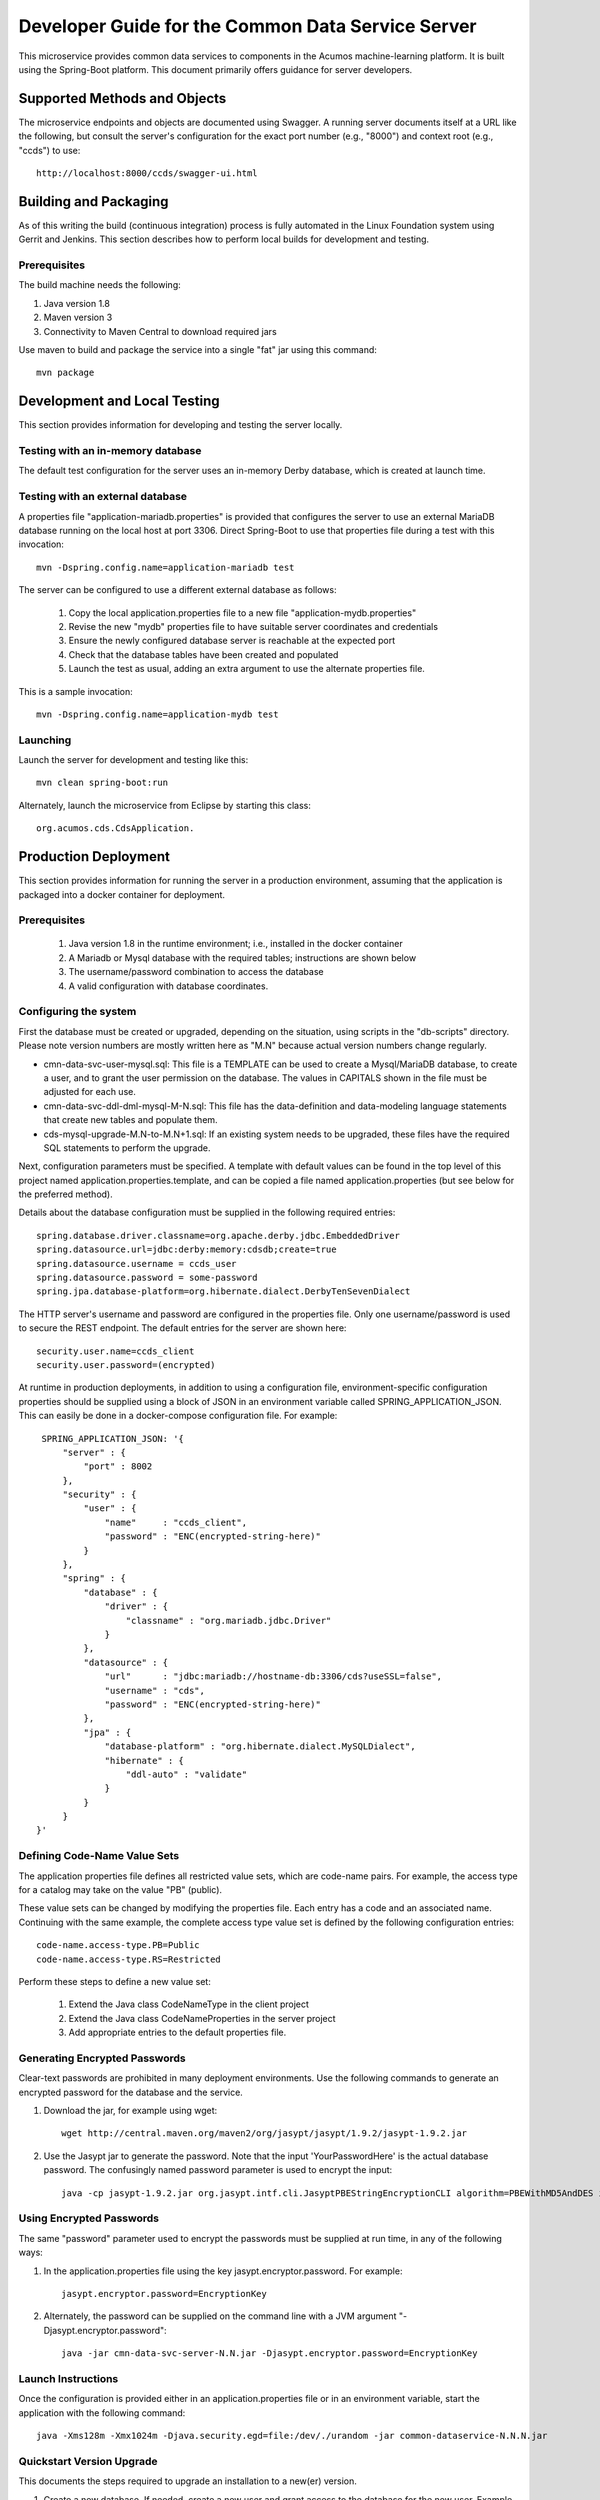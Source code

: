 .. ===============LICENSE_START=======================================================
.. Acumos CC-BY-4.0
.. ===================================================================================
.. Copyright (C) 2017 AT&T Intellectual Property & Tech Mahindra. All rights reserved.
.. ===================================================================================
.. This Acumos documentation file is distributed by AT&T and Tech Mahindra
.. under the Creative Commons Attribution 4.0 International License (the "License");
.. you may not use this file except in compliance with the License.
.. You may obtain a copy of the License at
..
.. http://creativecommons.org/licenses/by/4.0
..
.. This file is distributed on an "AS IS" BASIS,
.. WITHOUT WARRANTIES OR CONDITIONS OF ANY KIND, either express or implied.
.. See the License for the specific language governing permissions and
.. limitations under the License.
.. ===============LICENSE_END=========================================================

==================================================
Developer Guide for the Common Data Service Server
==================================================

This microservice provides common data services to components in the Acumos machine-learning platform.
It is built using the Spring-Boot platform. This document primarily offers guidance for server developers.

Supported Methods and Objects
-----------------------------

The microservice endpoints and objects are documented using Swagger. A running server documents itself at a URL like the following, but
consult the server's configuration for the exact port number (e.g., "8000") and context root (e.g., "ccds") to use::

    http://localhost:8000/ccds/swagger-ui.html


Building and Packaging
----------------------

As of this writing the build (continuous integration) process is fully automated in the Linux Foundation system
using Gerrit and Jenkins.  This section describes how to perform local builds for development and testing.

Prerequisites
~~~~~~~~~~~~~

The build machine needs the following:

1. Java version 1.8
2. Maven version 3
3. Connectivity to Maven Central to download required jars

Use maven to build and package the service into a single "fat" jar using this command::

    mvn package

Development and Local Testing
-----------------------------

This section provides information for developing and testing the server locally.

Testing with an in-memory database
~~~~~~~~~~~~~~~~~~~~~~~~~~~~~~~~~~

The default test configuration for the server uses an in-memory Derby database, which is created at launch time.

Testing with an external database
~~~~~~~~~~~~~~~~~~~~~~~~~~~~~~~~~

A properties file "application-mariadb.properties" is provided that configures the server to use an
external MariaDB database running on the local host at port 3306.  Direct Spring-Boot to use that
properties file during a test with this invocation::

    mvn -Dspring.config.name=application-mariadb test

The server can be configured to use a different external database as follows:

    1. Copy the local application.properties file to a new file "application-mydb.properties"
    2. Revise the new "mydb" properties file to have suitable server coordinates and credentials
    3. Ensure the newly configured database server is reachable at the expected port
    4. Check that the database tables have been created and populated
    5. Launch the test as usual, adding an extra argument to use the alternate properties file.

This is a sample invocation::

    mvn -Dspring.config.name=application-mydb test

Launching
~~~~~~~~~

Launch the server for development and testing like this::

     mvn clean spring-boot:run

Alternately, launch the microservice from Eclipse by starting this class::

    org.acumos.cds.CdsApplication.

Production Deployment
---------------------

This section provides information for running the server in a production environment,
assuming that the application is packaged into a docker container for deployment.

Prerequisites
~~~~~~~~~~~~~

    1. Java version 1.8 in the runtime environment; i.e., installed in the docker container
    2. A Mariadb or Mysql database with the required tables; instructions are shown below
    3. The username/password combination to access the database
    4. A valid configuration with database coordinates.

Configuring the system
~~~~~~~~~~~~~~~~~~~~~~

First the database must be created or upgraded, depending on the situation,
using scripts in the "db-scripts" directory.  Please note version numbers are
mostly written here as "M.N" because actual version numbers change regularly.

- cmn-data-svc-user-mysql.sql: This file is a TEMPLATE can be used to
  create a Mysql/MariaDB database, to create a user, and to grant the
  user permission on the database.  The values in CAPITALS shown in
  the file must be adjusted for each use.
- cmn-data-svc-ddl-dml-mysql-M-N.sql: This file has the data-definition and
  data-modeling language statements that create new tables and
  populate them.
- cds-mysql-upgrade-M.N-to-M.N+1.sql: If an existing system needs to be upgraded,
  these files have the required SQL statements to perform the upgrade.

Next, configuration parameters must be specified.  A template with
default values can be found in the top level of this project named
application.properties.template, and can be copied a file named
application.properties (but see below for the preferred method).

Details about the database configuration must be supplied in the following
required entries::

    spring.database.driver.classname=org.apache.derby.jdbc.EmbeddedDriver
    spring.datasource.url=jdbc:derby:memory:cdsdb;create=true
    spring.datasource.username = ccds_user
    spring.datasource.password = some-password
    spring.jpa.database-platform=org.hibernate.dialect.DerbyTenSevenDialect

The HTTP server's username and password are configured in the properties file.
Only one username/password is used to secure the REST endpoint.
The default entries for the server are shown here::

    security.user.name=ccds_client
    security.user.password=(encrypted)

At runtime in production deployments, in addition to using a configuration file,
environment-specific configuration properties should be supplied using a block of
JSON in an environment variable called SPRING\_APPLICATION\_JSON. This can easily
be done in a docker-compose configuration file.  For example::

      SPRING_APPLICATION_JSON: '{
          "server" : {
              "port" : 8002
          },
          "security" : {
              "user" : {
                  "name"     : "ccds_client",
                  "password" : "ENC(encrypted-string-here)"
              }
          },
          "spring" : {
              "database" : {
                  "driver" : {
                      "classname" : "org.mariadb.jdbc.Driver"
                  }
              },
              "datasource" : {
                  "url"      : "jdbc:mariadb://hostname-db:3306/cds?useSSL=false",
                  "username" : "cds",
                  "password" : "ENC(encrypted-string-here)"
              },
              "jpa" : {
                  "database-platform" : "org.hibernate.dialect.MySQLDialect",
                  "hibernate" : {
                      "ddl-auto" : "validate"
                  }
              }
          }
     }'

Defining Code-Name Value Sets
~~~~~~~~~~~~~~~~~~~~~~~~~~~~~

The application properties file defines all restricted value sets, which are code-name pairs.
For example, the access type for a catalog may take on the value "PB" (public).

These value sets can be changed by modifying the properties file.  Each entry has a code and
an associated name.  Continuing with the same example, the complete access type value set
is defined by the following configuration entries::

    code-name.access-type.PB=Public
    code-name.access-type.RS=Restricted

Perform these steps to define a new value set:

    1. Extend the Java class CodeNameType in the client project
    2. Extend the Java class CodeNameProperties in the server project
    3. Add appropriate entries to the default properties file.

Generating Encrypted Passwords
~~~~~~~~~~~~~~~~~~~~~~~~~~~~~~

Clear-text passwords are prohibited in many deployment environments.
Use the following commands to generate an encrypted password for the database and the service.

1. Download the jar, for example using wget::

    wget http://central.maven.org/maven2/org/jasypt/jasypt/1.9.2/jasypt-1.9.2.jar

2. Use the Jasypt jar to generate the password. Note that the input 'YourPasswordHere' is the actual database password.  The confusingly named password parameter is used to encrypt the input::

    java -cp jasypt-1.9.2.jar org.jasypt.intf.cli.JasyptPBEStringEncryptionCLI algorithm=PBEWithMD5AndDES input='YourPasswordHere' password='EncryptionKey'

Using Encrypted Passwords
~~~~~~~~~~~~~~~~~~~~~~~~~

The same "password" parameter used to encrypt the passwords must be supplied at run time, in any of the following ways:

1. In the application.properties file using the key jasypt.encryptor.password.  For example::

    jasypt.encryptor.password=EncryptionKey

2. Alternately, the password can be supplied on the command line with a JVM argument "-Djasypt.encryptor.password"::

    java -jar cmn-data-svc-server-N.N.jar -Djasypt.encryptor.password=EncryptionKey

Launch Instructions
~~~~~~~~~~~~~~~~~~~

Once the configuration is provided either in an application.properties file or in an environment variable,
start the application with the following command::

    java -Xms128m -Xmx1024m -Djava.security.egd=file:/dev/./urandom -jar common-dataservice-N.N.N.jar

Quickstart Version Upgrade
~~~~~~~~~~~~~~~~~~~~~~~~~~

This documents the steps required to upgrade an installation to a new(er) version.

1. Create a new database. If needed, create a new user and grant access to the database for the new user.  Example commands to do this are in script "cmn-data-svc-basemysql.sql" and are something like this::

    % sudo mysql
    > create database cds118;
    > create user 'CDS_USER'@'%' identified by 'CDS_PASS';
    > grant all on cds118.* to 'CDS_USER'@'%';

2. Migrate the old database to the new database.  For example, if working on the Mysql/Mariadb database server the command is something like the following, depending on system configuration and user privileges::

    sudo mysqldump cds117 | sudo mysql cds118

3. Upgrade the new database to the latest structure by running the appropriate upgrade script.  For example, the command sequence may be something like this::

    % sudo mysql
    > use cds118;
    > source cds-mysql-upgrade-1-17-to-1-18.sql;

4. Configure the docker image for the new version.  Assuming that the docker compose is being used, revise the appropriate docker-compose file to have an entry for the new version, using an available network port.

5. Use an appropriate docker-compose start script (varies by environment) to start the new image, for example::

    docker-compose up -d common-dataservice-1181

Troubleshooting
---------------

Spring-Boot throws a confusing exception if the database connection fails, something like this::

    Caused by: org.springframework.beans.factory.UnsatisfiedDependencyException:
    Error creating bean with name 'artifactController': Unsatisfied dependency expressed through field 'artifactService'; nested exception is
    org.springframework.beans.factory.UnsatisfiedDependencyException:
    Error creating bean with name 'artifactService': Unsatisfied dependency expressed through field 'sessionFactory'; nested exception is
    org.springframework.beans.factory.BeanCreationException:
    Error creating bean with name 'sessionFactory' defined in class path resource [.../ccds/hibernate/HibernateConfiguration.class : Invocation of init method failed;
    nested exception is org.hibernate.service.spi.ServiceException:
    Unable to create requested service [org.hibernate.engine.jdbc.env.spi.JdbcEnvironment]

If you see this exception, first check the database configuration carefully.

